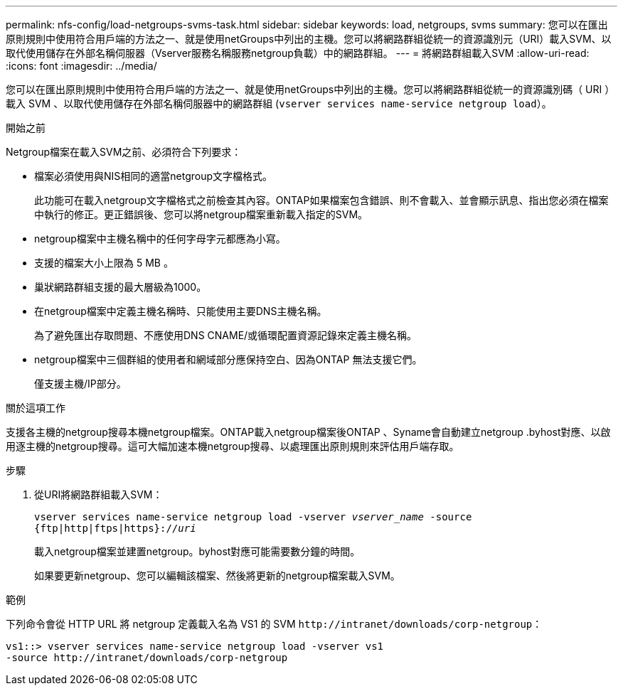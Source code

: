---
permalink: nfs-config/load-netgroups-svms-task.html 
sidebar: sidebar 
keywords: load, netgroups, svms 
summary: 您可以在匯出原則規則中使用符合用戶端的方法之一、就是使用netGroups中列出的主機。您可以將網路群組從統一的資源識別元（URI）載入SVM、以取代使用儲存在外部名稱伺服器（Vserver服務名稱服務netgroup負載）中的網路群組。 
---
= 將網路群組載入SVM
:allow-uri-read: 
:icons: font
:imagesdir: ../media/


[role="lead"]
您可以在匯出原則規則中使用符合用戶端的方法之一、就是使用netGroups中列出的主機。您可以將網路群組從統一的資源識別碼（ URI ）載入 SVM 、以取代使用儲存在外部名稱伺服器中的網路群組 (`vserver services name-service netgroup load`）。

.開始之前
Netgroup檔案在載入SVM之前、必須符合下列要求：

* 檔案必須使用與NIS相同的適當netgroup文字檔格式。
+
此功能可在載入netgroup文字檔格式之前檢查其內容。ONTAP如果檔案包含錯誤、則不會載入、並會顯示訊息、指出您必須在檔案中執行的修正。更正錯誤後、您可以將netgroup檔案重新載入指定的SVM。

* netgroup檔案中主機名稱中的任何字母字元都應為小寫。
* 支援的檔案大小上限為 5 MB 。
* 巢狀網路群組支援的最大層級為1000。
* 在netgroup檔案中定義主機名稱時、只能使用主要DNS主機名稱。
+
為了避免匯出存取問題、不應使用DNS CNAME/或循環配置資源記錄來定義主機名稱。

* netgroup檔案中三個群組的使用者和網域部分應保持空白、因為ONTAP 無法支援它們。
+
僅支援主機/IP部分。



.關於這項工作
支援各主機的netgroup搜尋本機netgroup檔案。ONTAP載入netgroup檔案後ONTAP 、Syname會自動建立netgroup .byhost對應、以啟用逐主機的netgroup搜尋。這可大幅加速本機netgroup搜尋、以處理匯出原則規則來評估用戶端存取。

.步驟
. 從URI將網路群組載入SVM：
+
`vserver services name-service netgroup load -vserver _vserver_name_ -source {ftp|http|ftps|https}://_uri_`

+
載入netgroup檔案並建置netgroup。byhost對應可能需要數分鐘的時間。

+
如果要更新netgroup、您可以編輯該檔案、然後將更新的netgroup檔案載入SVM。



.範例
下列命令會從 HTTP URL 將 netgroup 定義載入名為 VS1 的 SVM `+http://intranet/downloads/corp-netgroup+`：

[listing]
----
vs1::> vserver services name-service netgroup load -vserver vs1
-source http://intranet/downloads/corp-netgroup
----
